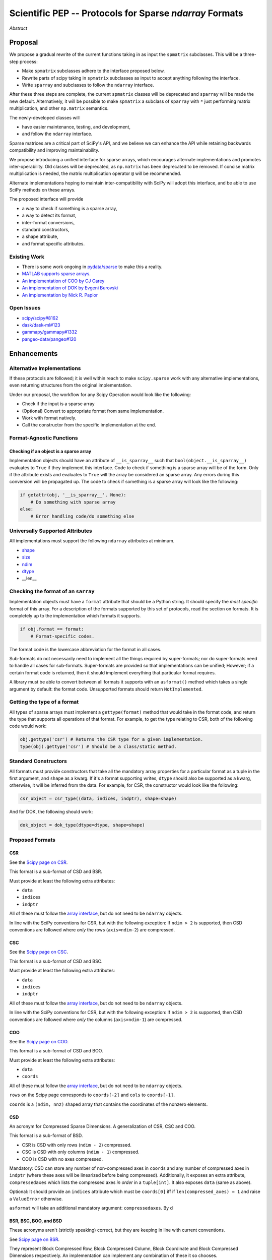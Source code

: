 .. notes
   * ask library maintainers about
      * Can you look our proposal over?
      * anecdotal evidence of experience with minimize
      * How would this SciPy enhancement proposal currently help your library?
   * If this had been present when development of your library began, how would have it influenced your library?
   * Libraries: Dask, XArray, Dask-ML, scikit-learn, Pysparse, others.

========================================================
Scientific PEP -- Protocols for Sparse `ndarray` Formats
========================================================

.. outline
   * Abstract
   * Introduction
      * Here's what a sparse array is...
         * It's a form of storing an array.
         * Usually arrays with lots of zero elements.
         * Point to many uses in scientific computation and ML.
      * Point to users of...
         * Sparse arrays in general
         * `scipy.sparse` (search GH issues)
   * Proposed solution
      * Proposed Interface
         * ``__is_sparray__`` - Check if array is sparse.
         * ``format`` - The storage format.
         * ``asformat(format)`` - Convert between formats.
         * Format-specific properties
      * Goals:
         * Allow for alternate implementations of sparse arrays
         * API cleaning and maintainability of ``scipy.sparse``
         * preserving backwards compatibility
         * exposing a new API to easily create sparse array formats
      * Examples
   * Goals
      * Allow for alternate implementations of sparse arrays
         * Have to explain why alternate implementations will be useful.
      * preserving backwards compatibility
         * Make `spmatrix` subclasses follow the interface
         * Long-term: Follow the `ndarray` interface.
      * allow alternate implementations
         * Provide standard interface for alternate implementations
         * So they can be plugged into Scipy methods and "just work"
      * cleaning the existing API
         * ``spmatrix`` and ``sparray`` can have shared code.
         * Alternate implementations can use the code as well.
         * Unify implementations where possible (CSR/CSC/COO -> CSD)
         * End fragmentation
   * Existing work
      * Point to MATLAB support for sparse arrays.
      * pydata/sparse
      * PySparse (not ideal)
   * Concerns
      * `sparray` classes should have a unified protocol.
      * Current `spmatrix` classes follow `np.matrix` which is not ideal.
      * Bugs in current implementation.
   * Open bugs
      * Search in PySparse, scipy.sparse, other scikit-learn, etc.
   * Implementation
      * List functions, attributes in more depth
      * Scope
      * Existing code (Point to pydata/sparse)
         * How would it work with C/Fortran optimizers?
         * What interface are we proposing? See proposed code below

*Abstract*

Proposal
========

We propose a gradual rewrite of the current functions taking in as input the
``spmatrix`` subclasses. This will be a three-step process:

- Make ``spmatrix`` subclasses adhere to the interface proposed below.
- Rewrite parts of scipy taking in ``spmatrix`` subclasses as input to
  accept anything following the interface.
- Write ``sparray`` and subclasses to follow the ``ndarray`` interface.

After these three steps are complete, the current ``spmatrix`` classes will be
deprecated and ``sparray`` will be made the new default. Alternatively, it will
be possible to make ``spmatrix`` a subclass of ``sparray`` with ``*`` just
performing matrix multiplication, and other ``np.matrix`` semantics.

The newly-developed classes will

- have easier maintenance, testing, and development,
- and follow the ``ndarray`` interface.

Sparse matrices are a critical part of SciPy's API, and we believe we can enhance
the API while retaining backwards compatibility and improving maintainability.

We propose introducing a unified interface for sparse arrays, which encourages
alternate implementations and promotes inter-operability. Old classes will be
deprecated, as ``np.matrix`` has been deprecated to be removed. If concise matrix
multiplication is needed, the matrix multiplication operator ``@`` will be
recommended.

Alternate implementations hoping to maintain inter-compatibility with SciPy
will adopt this interface, and be able to use SciPy methods on these arrays.

The proposed interface will provide

- a way to check if something is a sparse array,
- a way to detect its format,
- inter-format conversions,
- standard constructors,
- a shape attribute,
- and format specific attributes.

Existing Work
-------------

* There is some work ongoing in `pydata/sparse <https://github.com/pydata/sparse>`_ to make this a reality.
* `MATLAB supports sparse arrays <https://de.mathworks.com/help/matlab/ref/sparse.htm>`_.
* `An implementation of COO by CJ Carey <https://github.com/perimosocordiae/sparray>`_
* `An implementation of DOK by Evgeni Burovski <https://github.com/ev-br/sparr>`_
* `An implementation by Nick R. Papior <https://github.com/zerothi/sisl/blob/master/sisl/sparse.py>`_

Open Issues
-----------

* `scipy/scipy#8162 <https://github.com/scipy/scipy/issues/8162>`_
* `dask/dask-ml#123 <https://github.com/dask/dask-ml/issues/123>`_
* `gammapy/gammapy#1332 <https://github.com/gammapy/gammapy/issues/1332>`_
* `pangeo-data/pangeo#120 <https://github.com/pangeo-data/pangeo/issues/120>`_

.. note
   Find more issues to add here.

Enhancements
============

Alternative Implementations
---------------------------

If these protocols are followed; it is well within reach to make ``scipy.sparse`` work
with any alternative implementations, even returning structures from the original
implementation.

Under our proposal, the workflow for any Scipy Operation would look like the following:

* Check if the input is a sparse array
* (Optional) Convert to appropriate format from same implementation.
* Work with format natively.
* Call the constructor from the specific implementation at the end.

Format-Agnostic Functions
-------------------------

Checking if an object is a sparse array
^^^^^^^^^^^^^^^^^^^^^^^^^^^^^^^^^^^^^^^

Implementation objects should have an attribute of ``__is_sparray__`` such that ``bool(object.__is_sparray__)``
evaluates to ``True`` if they implement this interface. Code to check if something is a sparse array
will be of the form. Only if the attribute exists and evaluates to ``True`` will the array be
considered an sparse array. Any errors during this conversion will be propagated up. The code to check if
something is a sparse array will look like the following:

.. code-block:: python

   if getattr(obj, '__is_sparray__', None):
       # Do something with sparse array
   else:
       # Error handling code/do something else

Universally Supported Attributes
--------------------------------

All implementations must support the following ``ndarray`` attributes at minimum.

* `shape <https://docs.scipy.org/doc/numpy/reference/generated/numpy.ndarray.shape.html>`_
* `size <https://docs.scipy.org/doc/numpy/reference/generated/numpy.ndarray.size.html>`_
* `ndim <https://docs.scipy.org/doc/numpy/reference/generated/numpy.ndarray.ndim.html>`_
* `dtype <https://docs.scipy.org/doc/numpy/reference/generated/numpy.ndarray.dtype.html>`_
* __len__

Checking the format of an ``sarray``
------------------------------------

Implementation objects must have a ``format`` attribute that should be a Python string. It
should specify the *most specific* format of this array. For a description of the formats
supported by this set of protocols, read the section on formats. It is completely up to the
implementation which formats it supports.

.. code-block:: python

   if obj.format == format:
       # Format-specific codes.

The format code is the lowercase abbreviation for the format in all cases.

Sub-formats do not necessarily need to implement all the things required by super-formats;
nor do super-formats need to handle all cases for sub-formats. Super-formats are provided so
that implementations can be unified; However; if a certain format code is returned, then it
should implement everything that particular format requires.

A library must be able to convert between all formats it supports with an ``asformat()``
method which takes a single argument by default: the format code. Unsupported formats should
return ``NotImplemented``.

Getting the type of a format
----------------------------

All types of sparse arrays must implement a ``gettype(format)`` method that would take in the
format code, and return the type that supports all operations of that format. For example, to
get the type relating to CSR, both of the following code would work:

.. code-block:: python

   obj.gettype('csr') # Returns the CSR type for a given implementation.
   type(obj).gettype('csr') # Should be a class/static method.

Standard Constructors
---------------------

All formats must provide constructors that take all the mandatory array properties for a particular
format as a tuple in the first argument, and ``shape`` as a kwarg. If it's a format supporting writes,
``dtype`` should also be supported as a kwarg, otherwise, it will be inferred from the data. For example,
for CSR, the constructor would look like the following:

.. code-block:: python

   csr_object = csr_type((data, indices, indptr), shape=shape)

And for DOK, the following should work:

.. code-block:: python

   dok_object = dok_type(dtype=dtype, shape=shape)

Proposed Formats
----------------

CSR
^^^

See the `Scipy page on CSR <https://docs.scipy.org/doc/scipy/reference/generated/scipy.sparse.csr_matrix.html>`_.

This format is a sub-format of CSD and BSR.

Must provide at least the following extra attributes:

* ``data``
* ``indices``
* ``indptr``

All of these must follow the `array interface <array_interface>`_, but do not need to be ``ndarray`` objects.

In line with the SciPy conventions for CSR, but with the following exception: If ``ndim > 2`` is supported, then
CSD conventions are followed where *only* the rows (``axis=ndim-2``) are compressed.

CSC
^^^

See the `Scipy page on CSC <https://docs.scipy.org/doc/scipy/reference/generated/scipy.sparse.csc_matrix.html>`_.

This format is a sub-format of CSD and BSC.

Must provide at least the following extra attributes:

* ``data``
* ``indices``
* ``indptr``

All of these must follow the `array interface <array_interface>`_, but do not need to be ``ndarray`` objects.

In line with the SciPy conventions for CSR, but with the following exception: If ``ndim > 2`` is supported, then
CSD conventions are followed where *only* the columns (``axis=ndim-1``) are compressed.

COO
^^^

See the `Scipy page on COO <https://docs.scipy.org/doc/scipy/reference/generated/scipy.sparse.coo_matrix.html>`_.

This format is a sub-format of CSD and BOO.

Must provide at least the following extra attributes:

* ``data``
* ``coords``

All of these must follow the `array interface <array_interface>`_, but do not need to be ``ndarray`` objects.

``rows`` on the Scipy page corresponds to ``coords[-2]``  and ``cols`` to ``coords[-1]``.

``coords`` is a ``(ndim, nnz)`` shaped array that contains the coordinates of the nonzero elements.

.. _array_interface: https://docs.scipy.org/doc/numpy/reference/arrays.interface.html

CSD
^^^

An acronym for Compressed Sparse Dimensions. A generalization of CSR, CSC and COO.

This format is a sub-format of BSD.

* CSR is CSD with only rows (``ndim - 2``) compressed.
* CSC is CSD with only columns (``ndim - 1``) compressed.
* COO is CSD with no axes compressed.

Mandatory: CSD can store any number of non-compressed axes in ``coords`` and any number of compressed
axes in ``indptr`` (where these axes will be linearized before being compressed). Additionally,
it exposes an extra attribute, ``compressedaxes`` which lists the compressed axes *in order* in a ``tuple[int]``.
It also exposes ``data`` (same as above).

Optional: It should provide an ``indices`` attribute which must be ``coords[0]`` iff if ``len(compressed_axes) = 1``
and raise a ``ValueError`` otherwise.

``asformat`` will take an additional mandatory argument: ``compressedaxes``. By d

BSR, BSC, BOO, and BSD
^^^^^^^^^^^^^^^^^^^^^^

These acronyms aren't (strictly speaking) correct, but they are keeping in line with current
conventions.

See `Scipy page on BSR <https://docs.scipy.org/doc/scipy/reference/generated/scipy.sparse.bsr_matrix.html>`_.

They represent Block Compressed Row, Block Compressed Column, Block Coordinate and Block Compressed
Dimensions respectively. An implementation can implement any combination of these it so chooses.

CSR, CSC, COO, and CSD are sub-formats of these for a block size of ``(1,) * ndim``.

Mandatory: The only difference with the above is that certain dimensions are in blocks.
``data`` in this case is a ``(nnz_blocks * block_size)`` shaped array.

``coords``, ``indices``, ``indptr`` should all be divided by the block size where appropriate
so they address blocks and not elements.

It also provides a ``blocksize`` attribute, which is ``tuple[int] (ndim,)``.

``asformat`` will take an additional optional argument: ``blocksize``, along with any arguments
required for sub-formats. By default, the block size will not be changed on conversion.

Optional: It should provide a ``blockdata`` attribute which will be simply ``data.reshape((-1,) +
blocksize)``.

Block formats must provide a ``__is_bsparse__`` (abbreviation for Is Block Sparse) attribute that
checks for block format storage. If the returned format is non-block, this must also evaluate to
``False`` or not be present.

DOK
^^^

DOK is a read-write format by default. It must implement ``__getitem__`` and ``__setitem__`` for
individual items.

See the `Scipy page on DOK <https://docs.scipy.org/doc/scipy/reference/generated/scipy.sparse.dok_matrix.html>`_.

BDOK
^^^^

BDOK is read-write, and supports  ``__getitem__`` and ``__setitem__`` for  values that only read from or
affect a single block respectively. It must also follow block matrix conventions. This is a super format of
DOK.

LIL
^^^

LIL is a write-only format by default, although implementations can implement reads if they so wish.
It must implement ``__setitem__`` such that if ``__setitem__`` can only be called in succession with
C-ordered indices.

See the `Scipy page on LIL <https://docs.scipy.org/doc/scipy/reference/generated/scipy.sparse.lil_matrix.html>`_.

BLIL
^^^^

BLIL is a write-only format by default, although implementations can implement reads if they so wish.
It must implement ``__setitem__`` such that if ``__setitem__`` can only be called in succession with
C-ordered indices of blocks. It must also follow block matrix conventions. This is a super-format of
LIL.

DIA
^^^

DIA must have the following additonal properties:

* ``data``
* ``offsets``

See the `Scipy page on DIA <https://docs.scipy.org/doc/scipy/reference/generated/scipy.sparse.dia_matrix.html>`_.

BDIA
^^^^

The block extension for DIA. ``data`` must be of the shape ``(number_of_blocks_in_main_diagonal * block_size,)``.
Must follow block format conventions.
